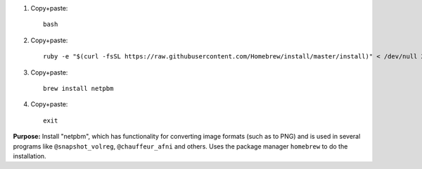 
#. Copy+paste::

     bash

#. Copy+paste::

     ruby -e "$(curl -fsSL https://raw.githubusercontent.com/Homebrew/install/master/install)" < /dev/null 2> /dev/null

#. Copy+paste::

     brew install netpbm

#. Copy+paste::

     exit

**Purpose:** Install "netpbm", which has functionality for converting
image formats (such as to PNG) and is used in several programs like
``@snapshot_volreg``, ``@chauffeur_afni`` and others.  Uses the
package manager ``homebrew`` to do the installation.
